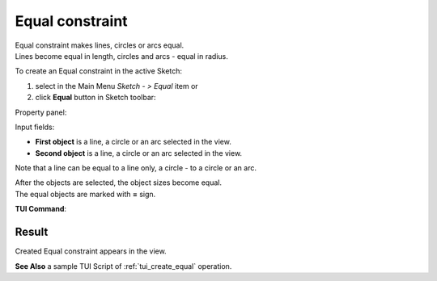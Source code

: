 .. _sketchEqual:
.. |equal.icon|    image:: images/equal.png

Equal constraint
================

| Equal constraint makes lines, circles or arcs equal.
| Lines become equal in length, circles and arcs - equal in radius.

To create an Equal constraint in the active Sketch:

#. select in the Main Menu *Sketch - > Equal* item  or
#. click |equal.icon| **Equal** button in Sketch toolbar:

Property panel:

.. image:: images/Equal_panel.png
   :align: center

Input fields:

- **First object** is a line, a circle or an arc selected in the view.
- **Second object** is a line, a circle or an arc selected in the view.

Note that a line can be equal to a line only, a circle - to a circle or an arc.

| After the objects are selected, the object sizes become equal.
| The equal objects are marked with **=** sign.

**TUI Command**:

.. py:function:: Sketch_1.setEqual(Object1, Object2)

    :param object: First object.
    :param object: Second object.
    :return: Result object.

Result
""""""

Created Equal constraint appears in the view.

.. image:: images/Equal_res.png
	   :align: center

.. centered::
   Created equal constraint

**See Also** a sample TUI Script of :ref:`tui_create_equal` operation.